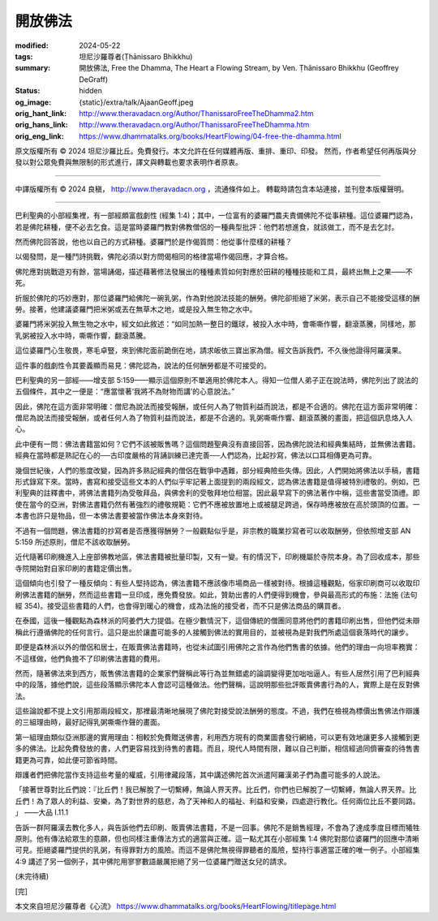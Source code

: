 開放佛法
========

:modified: 2024-05-22
:tags: 坦尼沙羅尊者(Ṭhānissaro Bhikkhu)
:summary: 開放佛法,
          Free the Dhamma,
          The Heart a Flowing Stream,
          by Ven. Ṭhānissaro Bhikkhu (Geoffrey DeGraff)
:status: hidden
:og_image: {static}/extra/talk/Ajaan\ Geoff.jpeg
:orig_hant_link: http://www.theravadacn.org/Author/ThanissaroFreeTheDhamma2.htm
:orig_hans_link: http://www.theravadacn.org/Author/ThanissaroFreeTheDhamma.htm
:orig_eng_link: https://www.dhammatalks.org/books/HeartFlowing/04-free-the-dhamma.html


.. role:: small
   :class: is-size-7


.. raw:: html

   <div class="columns">
     <div class="column has-background-grey-lighter is-two-thirds">

.. raw:: html

   <div class="container has-text-centered">
     <p class="title is-2">開放佛法</p>
     [作者]坦尼沙羅尊者
     <br>
     [中譯]良稹
     <br>
     <strong>
       Free the Dhamma
       <br>
       by Ven. Ṭhānissaro Bhikkhu (Geoffrey DeGraff)
     </strong>
   </div>

.. raw:: html

   </div>
   <div class="column has-background-light">

原文版權所有 © 2024 坦尼沙羅比丘。免費發行。本文允許在任何媒體再版、重排、重印、印發。 然而，作者希望任何再版與分發以對公眾免費與無限制的形式進行，譯文與轉載也要求表明作者原衷。

----

中譯版權所有 © 2024 良稹， http://www.theravadacn.org ，流通條件如上。 轉載時請包含本站連接，並刊登本版權聲明。

.. raw:: html

   </div>
   </div>

----

巴利聖典的小部經集裡，有一部經頗富戲劇性 (經集 1:4)；其中，一位富有的婆羅門農夫責備佛陀不從事耕種。這位婆羅門認為，若是佛陀耕種，便不必去乞食。這是當時婆羅門教對佛教僧侶的一種典型批評：他們若想進食，就該做工，而不是去乞討。

然而佛陀回答說，他也以自己的方式耕種。婆羅門於是作偈質問：他從事什麼樣的耕種？

以偈發問，是一種鬥詩挑戰，佛陀必須以對方問偈相同的格律當場作偈回應，才算合格。

佛陀應對挑戰遊刃有餘，當場誦偈，描述藉著修法發展出的種種素質如何對應於田耕的種種技能和工具，最終出無上之果——不死。

折服於佛陀的巧妙應對，那位婆羅門給佛陀一碗乳粥，作為對他說法技能的酬勞。佛陀卻拒絕了米粥，表示自己不能接受這樣的酬勞。接著，他建議婆羅門把米粥或丟在無草木之地，或是投入無生物之水中。

婆羅門將米粥投入無生物之水中，經文如此敘述：“如同加熱一整日的鐵球，被投入水中時，會嘶嘶作響，翻滾蒸騰，同樣地，那乳粥被投入水中時，嘶嘶作響，翻滾蒸騰。

這位婆羅門心生敬畏，寒毛卓豎，來到佛陀面前跪倒在地，請求皈依三寶出家為僧。經文告訴我們，不久後他證得阿羅漢果。

這件事的戲劇性令其要義顯而易見：佛陀認為，說法的任何酬勞都是不可接受的。

巴利聖典的另一部經——增支部 5:159——顯示這個原則不單適用於佛陀本人。得知一位僧人弟子正在說法時，佛陀列出了說法的五個條件，其中之一便是：“應當懷著‘我將不為財物而講’的心意說法。”

因此，佛陀在這方面非常明確：僧尼為說法而接受報酬，或任何人為了物質利益而說法，都是不合適的。佛陀在這方面非常明確：僧尼為說法而接受報酬，或者任何人為了物質利益而說法，都是不合適的。乳粥嘶嘶作響、翻滾蒸騰的畫面，把這個訊息烙入人心。

此中便有一問：佛法書籍當如何？它們不該被販售嗎？這個問題聖典沒有直接回答，因為佛陀說法和經典集結時，並無佛法書籍。經典在當時都是熟記在心的──古印度嚴格的背誦訓練已達完善──人們認為，比起抄寫，佛法以口耳相傳更為可靠。

幾個世紀後，人們的態度改變，因為許多熟記經典的僧侶在戰爭中遇難，部分經典險些失傳。因此，人們開始將佛法以手稿，書籍形式錄寫下來。當時，書寫和接受這些文本的人們似乎牢記著上面提到的兩段經文，認為佛法書籍是值得被特別禮敬的。例如，巴利聖典的註釋書中，將佛法書籍列為受敬拜品，與佛舍利的受敬拜地位相當。因此最早寫下的佛法著作中稱，這些書當受頂禮。即使在當今的亞洲，對佛法書籍仍然有著強烈的禮敬規範：它們不應被放置地上或被腿足跨過，保存時應被放在高於頭頂的位置。一本書也許只是物品，但一本佛法書要被當作佛法本身來對待。

不過有一個問題，佛法書籍的抄寫者是否應獲得酬勞？一般觀點似乎是，非宗教的職業抄寫者可以收取酬勞，但依照增支部 AN 5:159 所述原則，僧尼不該收取酬勞。

近代隨著印刷機進入上座部佛教地區，佛法書籍被批量印製，又有一變。有的情況下，印刷機屬於寺院本身。為了回收成本，那些寺院開始對自家印刷的書籍定價出售。

這個傾向也引發了一種反傾向：有些人堅持認為，佛法書籍不應該像市場商品一樣被對待。根據這種觀點，俗家印刷商可以收取印刷佛法書籍的酬勞，然而這些書籍一旦印成，應免費發放。如此，贊助出書的人們便得到機會，參與最高形式的布施：法施 (法句經 354)。接受這些書籍的人們，也會得到暖心的機會，成為法施的接受者，而不只是佛法商品的購買者。

在泰國，這後一種觀點為森林派的阿姜們大力提倡。在極少數情況下，這個傳統的僧團同意將他們的書籍印刷出售，但他們從未辯稱此行遵循佛陀的任何言行。這只是出於讓盡可能多的人接觸到佛法的實用目的，並被視為是對我們所處這個衰落時代的讓步。

即便是森林派以外的僧侶和居士，在販賣佛法書籍時，也從未試圖引用佛陀之言作為他們售書的依據。他們的理由一向坦率務實：不這樣做，他們負擔不了印刷佛法書籍的費用。

然而，隨著佛法來到西方，販售佛法書籍的企業家們聲稱此等行為並無錯處的論調變得更加咄咄逼人。有些人居然引用了巴利經典中的段落，據他們說，這些段落顯示佛陀本人會認可這種做法。他們聲稱，這說明那些批評販賣佛書行為的人，實際上是在反對佛法。

這些論說都不提上文引用那兩段經文，那裡最清晰地展現了佛陀對接受說法酬勞的態度。不過，我們在檢視為標價出售佛法作辯護的三組理由時，最好記得乳粥嘶嘶作聲的畫面。

第一組理由類似亞洲那邊的實用理由：相較於免費贈送佛書，利用西方現有的商業圖書發行網絡，可以更有效地讓更多人接觸到更多的佛法。比起免費發放的書，人們更容易找到待售的書籍。而且，現代人時間有限，難以自己判斷，相信經過同儕審查的待售書籍更為可靠，如此便可節省時間。

辯護者們把佛陀當作支持這些考量的權威，引用律藏段落，其中講述佛陀首次派遣阿羅漢弟子們為盡可能多的人說法。

.. container:: notification

   「接著世尊對比丘們說：『比丘們！我已解脫了一切繫縛，無論人界天界。比丘們，你們也已解脫了一切繫縛，無論人界天界。比丘們！為了眾人的利益、安樂，為了對世界的慈悲，為了天神和人的福祉、利益和安樂，四處遊行教化。任何兩位比丘不要同路。 」 ——大品 I.11.1

告訴一群阿羅漢去教化多人，與告訴他們去印刷、販賣佛法書籍，不是一回事。佛陀不是銷售經理，不會為了達成季度目標而犧牲原則。他有傳法給眾生的意願，但也同樣注重傳法方式的適當與正確。這一點尤其在小部經集 1:4 佛陀對那位婆羅門的回應中清晰可見。拒絕婆羅門提供的乳粥，有得罪對方的風險。而這不是佛陀無視得罪聽者的風險，堅持行事適當正確的唯一例子。小部經集 4:9 講述了另一個例子，其中佛陀用寥寥數語嚴厲拒絕了另一位婆羅門贈送女兒的請求。

(未完待續)

.. container:: has-text-centered

   [完]

本文來自坦尼沙羅尊者《心流》 https://www.dhammatalks.org/books/HeartFlowing/titlepage.html
